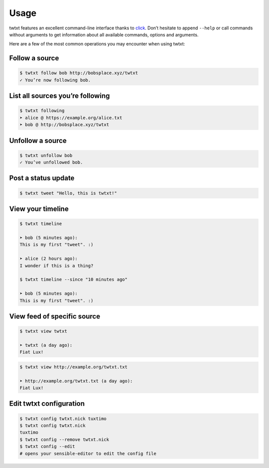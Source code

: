 .. _usage:

Usage
=====

twtxt features an excellent command-line interface thanks to `click <http://click.pocoo.org/>`_. Don’t hesitate to append ``--help`` or call commands without arguments to get information about all available commands, options and arguments.

Here are a few of the most common operations you may encounter when using twtxt:

Follow a source
---------------

.. code-block:: console

    $ twtxt follow bob http://bobsplace.xyz/twtxt
    ✓ You’re now following bob.

List all sources you’re following
---------------------------------

.. code-block:: console

    $ twtxt following
    ➤ alice @ https://example.org/alice.txt
    ➤ bob @ http://bobsplace.xyz/twtxt

Unfollow a source
-----------------

.. code-block:: console

    $ twtxt unfollow bob
    ✓ You’ve unfollowed bob.

Post a status update
--------------------

.. code-block:: console

    $ twtxt tweet "Hello, this is twtxt!"

View your timeline
------------------

.. code-block:: console

    $ twtxt timeline

    ➤ bob (5 minutes ago):
    This is my first "tweet". :)

    ➤ alice (2 hours ago):
    I wonder if this is a thing?

    $ twtxt timeline --since "10 minutes ago"

    ➤ bob (5 minutes ago):
    This is my first "tweet". :)

View feed of specific source
----------------------------

.. code-block:: console

    $ twtxt view twtxt

    ➤ twtxt (a day ago):
    Fiat Lux!

.. code-block:: console

    $ twtxt view http://example.org/twtxt.txt

    ➤ http://example.org/twtxt.txt (a day ago):
    Fiat Lux!

Edit twtxt configuration
------------------------

.. code-block:: console

    $ twtxt config twtxt.nick tuxtimo
    $ twtxt config twtxt.nick
    tuxtimo
    $ twtxt config --remove twtxt.nick
    $ twtxt config --edit
    # opens your sensible-editor to edit the config file
